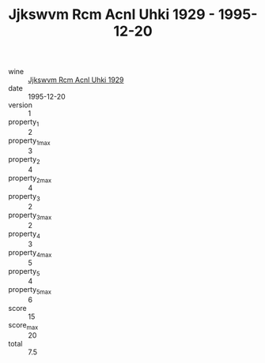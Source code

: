 :PROPERTIES:
:ID:                     267d1e81-e65b-42eb-b64e-39a9c00e2aa1
:END:
#+TITLE: Jjkswvm Rcm Acnl Uhki 1929 - 1995-12-20

- wine :: [[id:0400b29d-6dfe-4efa-918d-3f83df5c7c1b][Jjkswvm Rcm Acnl Uhki 1929]]
- date :: 1995-12-20
- version :: 1
- property_1 :: 2
- property_1_max :: 3
- property_2 :: 4
- property_2_max :: 4
- property_3 :: 2
- property_3_max :: 2
- property_4 :: 3
- property_4_max :: 5
- property_5 :: 4
- property_5_max :: 6
- score :: 15
- score_max :: 20
- total :: 7.5


